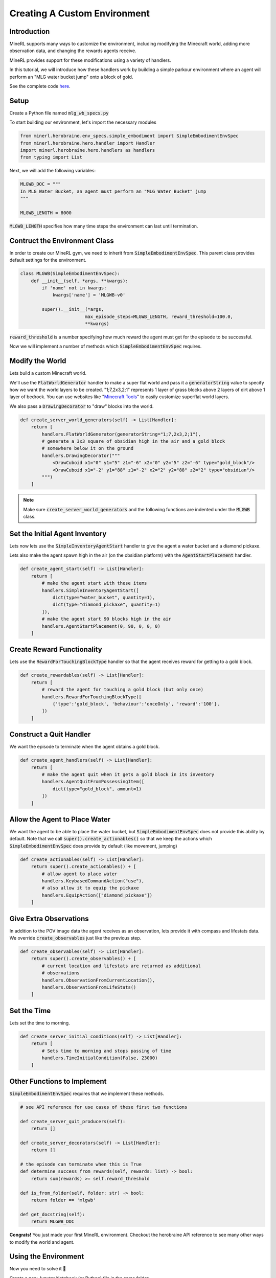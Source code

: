 .. _Custom Env Tutorial

..  admonition:: Solution
    :class: toggle

====================================
Creating A Custom Environment
====================================

.. role:: python(code)
   :language: python

.. role:: bash(code)
   :language: bash


Introduction
============




MineRL supports many ways to customize the environment, including modifying the Minecraft world, adding 
more observation data, and changing the rewards agents receive.

MineRL provides support for these modifications using a variety of handlers.

In this tutorial, we will introduce how these handlers work by building a simple parkour environment
where an agent will perform an "MLG water bucket jump" onto a block of gold.

.. image:: ../assets/mlg_water_bucket.gif
  :scale: 100 %
  :alt:


See the complete code `here <https://github.com/trigaten/MLGPK_gym>`_.

Setup
============



Create a Python file named :code:`mlg_wb_specs.py`

To start building our environment, let's import the necessary modules

.. code-block:: python

    from minerl.herobraine.env_specs.simple_embodiment import SimpleEmbodimentEnvSpec
    from minerl.herobraine.hero.handler import Handler
    import minerl.herobraine.hero.handlers as handlers
    from typing import List


Next, we will add the following variables:


.. code-block:: python

    MLGWB_DOC = """
    In MLG Water Bucket, an agent must perform an "MLG Water Bucket" jump
    """

    MLGWB_LENGTH = 8000

:code:`MLGWB_LENGTH` specifies how many time steps the environment can last until termination.


Contruct the Environment Class
============

In order to create our MineRL gym, we need to inherit from :code:`SimpleEmbodimentEnvSpec`. This parent class
provides default settings for the environment.


.. code-block:: python

    class MLGWB(SimpleEmbodimentEnvSpec):
        def __init__(self, *args, **kwargs):
            if 'name' not in kwargs:
                kwargs['name'] = 'MLGWB-v0'

            super().__init__(*args,
                            max_episode_steps=MLGWB_LENGTH, reward_threshold=100.0,
                            **kwargs)

:code:`reward_threshold` is a number specifying how much reward the agent must get for the episode to be successful.

Now we will implement a number of methods which :code:`SimpleEmbodimentEnvSpec` requires.

Modify the World
============

Lets build a custom Minecraft world. 

We'll use the :code:`FlatWorldGenerator` handler to make a super flat world and pass it a 
:code:`generatorString` value to specify how we want the world layers to be created. "1;7,2x3,2;1" 
represents 1 layer of grass blocks above 2 layers of dirt above 1 layer of bedrock. You can use websites
like "`Minecraft Tools`_"  to easily customize superflat world layers.

We also pass a :code:`DrawingDecorator` to "draw" blocks into the world.

.. code-block:: python

    def create_server_world_generators(self) -> List[Handler]:
        return [
            handlers.FlatWorldGenerator(generatorString="1;7,2x3,2;1"),
            # generate a 3x3 square of obsidian high in the air and a gold block
            # somewhere below it on the ground
            handlers.DrawingDecorator("""
                <DrawCuboid x1="0" y1="5" z1="-6" x2="0" y2="5" z2="-6" type="gold_block"/>
                <DrawCuboid x1="-2" y1="88" z1="-2" x2="2" y2="88" z2="2" type="obsidian"/>
            """)
        ]

.. _Minecraft Tools: https://minecraft.tools/en/flat.php?biome=1&bloc_1_nb=1&bloc_1_id=2&bloc_2_nb=2&bloc_2_id=3%2F00&bloc_3_nb=1&bloc_3_id=7&village_size=1&village_distance=32&mineshaft_chance=1&stronghold_count=3&stronghold_distance=32&stronghold_spread=3&oceanmonument_spacing=32&oceanmonument_separation=5&biome_1_distance=32&valid=Create+the+Preset#seed

.. note::
    Make sure :code:`create_server_world_generators` and the following functions are indented under the :code:`MLGWB` class.



Set the Initial Agent Inventory
============

Lets now lets use the :code:`SimpleInventoryAgentStart` handler to give the agent a water bucket and a diamond pickaxe. 

Lets also make the agent spawn high in the air (on the obsidian platform) with the :code:`AgentStartPlacement` handler.

.. code-block:: python

    def create_agent_start(self) -> List[Handler]:
        return [
            # make the agent start with these items
            handlers.SimpleInventoryAgentStart([
                dict(type="water_bucket", quantity=1), 
                dict(type="diamond_pickaxe", quantity=1)
            ]),
            # make the agent start 90 blocks high in the air
            handlers.AgentStartPlacement(0, 90, 0, 0, 0)
        ]

Create Reward Functionality
====================================

Lets use the :code:`RewardForTouchingBlockType` handler 
so that the agent receives reward for getting to a gold block.

.. code-block:: python

    def create_rewardables(self) -> List[Handler]:
        return [
            # reward the agent for touching a gold block (but only once)
            handlers.RewardForTouchingBlockType([
                {'type':'gold_block', 'behaviour':'onceOnly', 'reward':'100'},
            ])
        ]

Construct a Quit Handler
====================================
We want the episode to terminate when the agent obtains a gold block.

.. code-block:: python 

    def create_agent_handlers(self) -> List[Handler]:
        return [
            # make the agent quit when it gets a gold block in its inventory
            handlers.AgentQuitFromPossessingItem([
                dict(type="gold_block", amount=1)
            ])
        ]

Allow the Agent to Place Water
====================================
We want the agent to be able to place the water bucket, but :code:`SimpleEmbodimentEnvSpec`
does not provide this ability by default. Note that we call :code:`super().create_actionables()`
so that we keep the actions which :code:`SimpleEmbodimentEnvSpec` does provide by default (like movement, jumping)


.. code-block:: python

    def create_actionables(self) -> List[Handler]:
        return super().create_actionables() + [
            # allow agent to place water
            handlers.KeybasedCommandAction("use"),
            # also allow it to equip the pickaxe
            handlers.EquipAction(["diamond_pickaxe"])
        ]

Give Extra Observations
====================================
In addition to the POV image data the agent receives as an observation, lets provide
it with compass and lifestats data. We override :code:`create_observables` just like the previous step.

.. code-block:: python

    def create_observables(self) -> List[Handler]:
        return super().create_observables() + [
            # current location and lifestats are returned as additional
            # observations
            handlers.ObservationFromCurrentLocation(),
            handlers.ObservationFromLifeStats()
        ]

Set the Time 
======================
Lets set the time to morning.

.. code-block:: python

    def create_server_initial_conditions(self) -> List[Handler]:
        return [
            # Sets time to morning and stops passing of time
            handlers.TimeInitialCondition(False, 23000)
        ]

Other Functions to Implement
====================================

:code:`SimpleEmbodimentEnvSpec` requires that we implement these methods.

.. code-block:: python

    # see API reference for use cases of these first two functions

    def create_server_quit_producers(self):
        return []
    
    def create_server_decorators(self) -> List[Handler]:
        return []

    # the episode can terminate when this is True
    def determine_success_from_rewards(self, rewards: list) -> bool:
        return sum(rewards) >= self.reward_threshold

    def is_from_folder(self, folder: str) -> bool:
        return folder == 'mlgwb'

    def get_docstring(self):
        return MLGWB_DOC

**Congrats!** You just made your first MineRL environment. Checkout the herobraine API reference 
to see many other ways to modify the world and agent.

Using the Environment
========================

Now you need to solve it 🙂

Create a new Jupyter Notebook (or Python) file in the same folder.

In order to make an instance of the MLG Water Bucket Gym, we'll need to 
register it with :code:`gym` then call :code:`gym.make`

.. code-block:: python

    import gym
    from mlg_wb_specs import MLGWB

    abs_MLG = MLGWB()
    abs_MLG.register()
    env = gym.make("MLGWB-v0")

    # this line might take a couple minutes to run
    obs  = env.reset()

Here is some more boilerplate to get you started:

.. code-block:: python

    done = False

    while not done:

        env.render()

        # a dictionary of actions. Try indexing it and changing values.
        action = env.action_space.noop()

        obs, reward, done, info = env.step(action)

Running the previous two code blocks should open a Minecaft instance which 
will quickly be minimized. Then, it should open a window that shows the agent's view.

I recommend using a Jupyter Notebook then running the first code block
in one cell. In another cell, put the 3 lines from inside the while loop.
Run the cell a couple times and try changing the action dictionary.

See complete solution code `here <https://github.com/trigaten/MLGPK_gym/blob/main/solution.ipynb>`_.

.. image:: ../assets/real_wb_success.gif
  :scale: 100 %
  :alt: